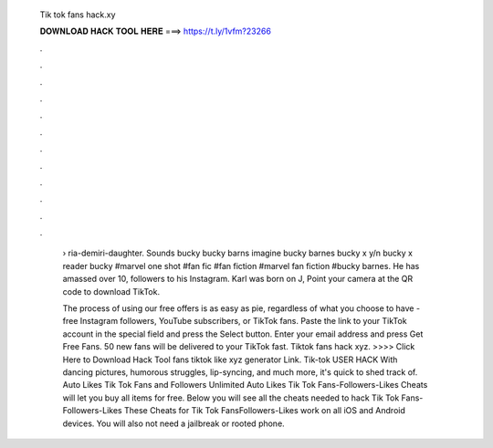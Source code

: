   Tik tok fans hack.xy
  
  
  
  𝐃𝐎𝐖𝐍𝐋𝐎𝐀𝐃 𝐇𝐀𝐂𝐊 𝐓𝐎𝐎𝐋 𝐇𝐄𝐑𝐄 ===> https://t.ly/1vfm?23266
  
  
  
  .
  
  
  
  .
  
  
  
  .
  
  
  
  .
  
  
  
  .
  
  
  
  .
  
  
  
  .
  
  
  
  .
  
  
  
  .
  
  
  
  .
  
  
  
  .
  
  
  
  .
  
   › ria-demiri-daughter. Sounds bucky bucky barns imagine bucky barnes bucky x y/n bucky x reader bucky #marvel one shot #fan fic #fan fiction #marvel fan fiction #bucky barnes. He has amassed over 10, followers to his Instagram. Karl was born on J, Point your camera at the QR code to download TikTok.
   
   The process of using our free offers is as easy as pie, regardless of what you choose to have - free Instagram followers, YouTube subscribers, or TikTok fans. Paste the link to your TikTok account in the special field and press the Select button. Enter your email address and press Get Free Fans. 50 new fans will be delivered to your TikTok fast. Tiktok fans hack xyz. >>>> Click Here to Download Hack Tool fans tiktok like xyz generator Link. Tik-tok USER HACK With dancing pictures, humorous struggles, lip-syncing, and much more, it's quick to shed track of. Auto Likes Tik Tok Fans and Followers Unlimited Auto Likes Tik Tok Fans-Followers-Likes Cheats will let you buy all items for free. Below you will see all the cheats needed to hack Tik Tok Fans-Followers-Likes These Cheats for Tik Tok FansFollowers-Likes work on all iOS and Android devices. You will also not need a jailbreak or rooted phone.
